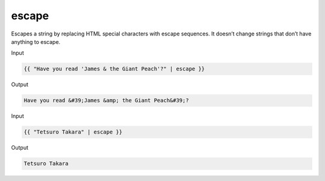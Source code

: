 .. _liquid-filters-escape:

escape
=======

Escapes a string by replacing HTML special characters with escape
sequences. It doesn’t change strings that don’t have anything to escape.

Input

.. code:: liquid

   {{ "Have you read 'James & the Giant Peach'?" | escape }}

Output

.. code:: text

   Have you read &#39;James &amp; the Giant Peach&#39;?


Input

.. code:: liquid

   {{ "Tetsuro Takara" | escape }}

Output

.. code:: text

   Tetsuro Takara